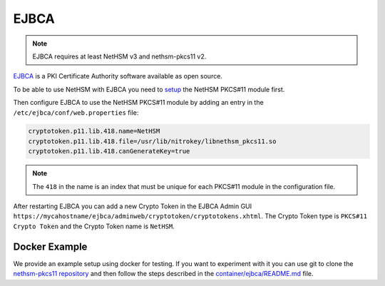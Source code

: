 EJBCA
=====

.. note::
   EJBCA requires at least NetHSM v3 and nethsm-pkcs11 v2.

`EJBCA <https://www.ejbca.org/>`__ is a PKI Certificate Authority software available as open source.

To be able to use NetHSM with EJBCA you need to `setup <pkcs11-setup.html>`__ the NetHSM PKCS#11 module first.

Then configure EJBCA to use the NetHSM PKCS#11 module by adding an entry in the ``/etc/ejbca/conf/web.properties`` file:

.. code-block:: cfg

   cryptotoken.p11.lib.418.name=NetHSM
   cryptotoken.p11.lib.418.file=/usr/lib/nitrokey/libnethsm_pkcs11.so
   cryptotoken.p11.lib.418.canGenerateKey=true


.. note::
   The ``418`` in the name is an index that must be unique for each PKCS#11 module in the configuration file.

After restarting EJBCA you can add a new Crypto Token in the EJBCA Admin GUI ``https://mycahostname/ejbca/adminweb/cryptotoken/cryptotokens.xhtml``.
The Crypto Token type is ``PKCS#11 Crypto Token`` and the Crypto Token name is ``NetHSM``.


Docker Example
---------------

We provide an example setup using docker for testing.
If you want to experiment with it you can use git to clone the `nethsm-pkcs11 repository <https://github.com/Nitrokey/nethsm-pkcs11>`__ and then follow the steps described in the `container/ejbca/README.md <https://github.com/Nitrokey/nethsm-pkcs11/blob/main/container/ejbca/README.md>`__ file.

